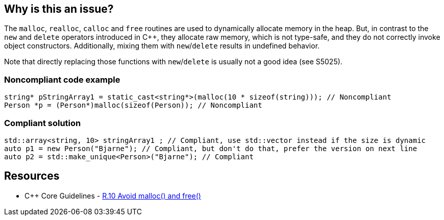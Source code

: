 == Why is this an issue?

The ``++malloc++``, ``++realloc++``, ``++calloc++`` and ``++free++`` routines are used to dynamically allocate memory in the heap. But, in contrast to the ``++new++`` and ``++delete++`` operators introduced in {cpp}, they allocate raw memory, which is not type-safe, and they do not correctly invoke object constructors. Additionally, mixing them with ``++new++``/``++delete++`` results in undefined behavior.


Note that directly replacing those functions with ``++new++``/``++delete++`` is usually not a good idea (see S5025).


=== Noncompliant code example

[source,cpp]
----
string* pStringArray1 = static_cast<string*>(malloc(10 * sizeof(string))); // Noncompliant
Person *p = (Person*)malloc(sizeof(Person)); // Noncompliant
----


=== Compliant solution

[source,cpp]
----
std::array<string, 10> stringArray1 ; // Compliant, use std::vector instead if the size is dynamic
auto p1 = new Person("Bjarne"); // Compliant, but don't do that, prefer the version on next line
auto p2 = std::make_unique<Person>("Bjarne"); // Compliant
----


== Resources

* {cpp} Core Guidelines - https://github.com/isocpp/CppCoreGuidelines/blob/036324/CppCoreGuidelines.md#r10-avoid-malloc-and-free[R.10 Avoid malloc() and free()]



ifdef::env-github,rspecator-view[]

'''
== Implementation Specification
(visible only on this page)

=== Message

Remove this use of "XXX".


'''
== Comments And Links
(visible only on this page)

=== on 6 Sep 2013, 14:11:09 Freddy Mallet wrote:
See \http://stackoverflow.com/questions/240212/what-is-the-difference-between-new-delete-and-malloc-free

endif::env-github,rspecator-view[]
